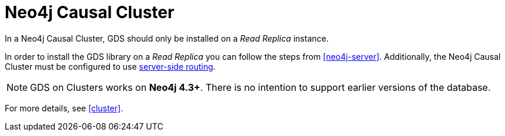 [[installation-causal-cluster]]
= Neo4j Causal Cluster

In a Neo4j Causal Cluster, GDS should only be installed on a _Read Replica_ instance.

In order to install the GDS library on a _Read Replica_ you can follow the steps from <<neo4j-server>>.
Additionally, the Neo4j Causal Cluster must be configured to use https://neo4j.com/docs/operations-manual/current/clustering/internals/#clustering-routing[server-side routing].

[NOTE]
====
GDS on Clusters works on **Neo4j 4.3+**.
There is no intention to support earlier versions of the database.
====

For more details, see <<cluster>>.
